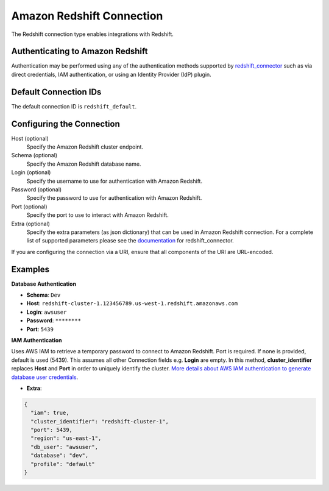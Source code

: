 .. Licensed to the Apache Software Foundation (ASF) under one
    or more contributor license agreements.  See the NOTICE file
    distributed with this work for additional information
    regarding copyright ownership.  The ASF licenses this file
    to you under the Apache License, Version 2.0 (the
    "License"); you may not use this file except in compliance
    with the License.  You may obtain a copy of the License at

 ..   http://www.apache.org/licenses/LICENSE-2.0

 .. Unless required by applicable law or agreed to in writing,
    software distributed under the License is distributed on an
    "AS IS" BASIS, WITHOUT WARRANTIES OR CONDITIONS OF ANY
    KIND, either express or implied.  See the License for the
    specific language governing permissions and limitations
    under the License.

.. _howto/connection:redshift:

Amazon Redshift Connection
==========================

The Redshift connection type enables integrations with Redshift.

Authenticating to Amazon Redshift
---------------------------------

Authentication may be performed using any of the authentication methods supported by `redshift_connector <https://github.com/aws/amazon-redshift-python-driver>`_ such as via direct credentials, IAM authentication, or using an Identity Provider (IdP) plugin.

Default Connection IDs
----------------------

The default connection ID is ``redshift_default``.

Configuring the Connection
--------------------------

Host (optional)
  Specify the Amazon Redshift cluster endpoint.

Schema (optional)
  Specify the Amazon Redshift database name.

Login (optional)
  Specify the username to use for authentication with Amazon Redshift.

Password (optional)
  Specify the password to use for authentication with Amazon Redshift.

Port (optional)
  Specify the port to use to interact with Amazon Redshift.

Extra (optional)
    Specify the extra parameters (as json dictionary) that can be used in
    Amazon Redshift connection. For a complete list of supported parameters
    please see the `documentation <https://github.com/aws/amazon-redshift-python-driver#connection-parameters>`_
    for redshift_connector.

If you are configuring the connection via a URI, ensure that all components of the URI are URL-encoded.

Examples
--------

**Database Authentication**

* **Schema**: ``Dev``
* **Host**: ``redshift-cluster-1.123456789.us-west-1.redshift.amazonaws.com``
* **Login**: ``awsuser``
* **Password**: ``********``
* **Port**: ``5439``

**IAM Authentication**

Uses AWS IAM to retrieve a temporary password to connect to Amazon Redshift. Port is required.
If none is provided, default is used (5439). This assumes all other Connection fields e.g. **Login** are empty.
In this method, **cluster_identifier** replaces **Host** and **Port** in order to uniquely identify the cluster.
`More details about AWS IAM authentication to generate database user credentials <https://docs.aws.amazon.com/redshift/latest/mgmt/generating-user-credentials.html>`_.

* **Extra**:

.. code-block:: json

    {
      "iam": true,
      "cluster_identifier": "redshift-cluster-1",
      "port": 5439,
      "region": "us-east-1",
      "db_user": "awsuser",
      "database": "dev",
      "profile": "default"
    }
